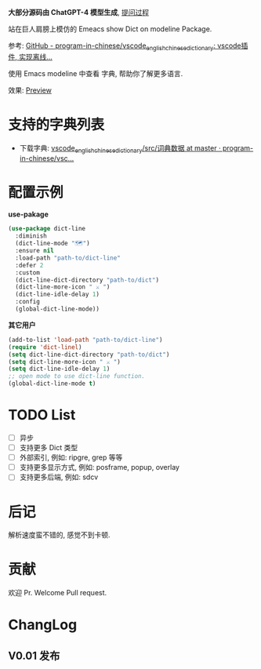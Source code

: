 # -*- coding: utf-8; -*-

 *大部分源码由 ChatGPT-4 模型生成*, [[file:./dict-line.org][提问过程]]

站在巨人肩膀上模仿的 Emeacs show Dict on modeline Package.

参考: [[https://github.com/program-in-chinese/vscode_english_chinese_dictionary][GitHub - program-in-chinese/vscode_english_chinese_dictionary: vscode插件, 实现离线...]]

使用 Emacs modeline 中查看 字典, 帮助你了解更多语言.

效果:
[[file:./preview.mp4][Preview]]

* 支持的字典列表
- 下载字典: [[https://github.com/program-in-chinese/vscode_english_chinese_dictionary/tree/master/src/%E8%AF%8D%E5%85%B8%E6%95%B0%E6%8D%AE][vscode_english_chinese_dictionary/src/词典数据 at master · program-in-chinese/vsc...]]

* 配置示例
 *use-pakage*
#+begin_src emacs-lisp :tangle yes
(use-package dict-line
  :diminish
  (dict-line-mode "🗺️")
  :ensure nil
  :load-path "path-to/dict-line"
  :defer 2
  :custom
  (dict-line-dict-directory "path-to/dict")
  (dict-line-more-icon " ⚔️ ")
  (dict-line-idle-delay 1)
  :config
  (global-dict-line-mode))
#+end_src

 *其它用户*
#+begin_src emacs-lisp :tangle yes
(add-to-list 'load-path "path-to/dict-line")
(require 'dict-linel)
(setq dict-line-dict-directory "path-to/dict")
(setq dict-line-more-icon " ⚔️ ")
(setq dict-line-idle-delay 1)
;; open mode to use dict-line function.
(global-dict-line-mode t)
#+end_src

* TODO List
- [ ] 异步
- [ ] 支持更多 Dict 类型
- [ ] 外部索引, 例如: ripgre, grep 等等
- [ ] 支持更多显示方式, 例如: posframe, popup, overlay
- [ ] 支持更多后端, 例如: sdcv

* 后记
解析速度蛮不错的, 感觉不到卡顿.

* 贡献
欢迎 Pr.
Welcome Pull request.

* ChangLog
** V0.01 发布
